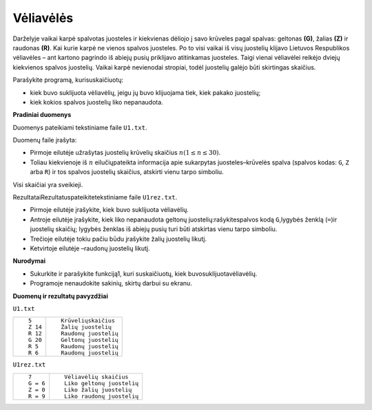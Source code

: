 Vėliavėlės
==========

.. default-role:: math

Darželyje  vaikai  karpė  spalvotas juosteles  ir  kiekvienas  dėliojo  į  savo
krūveles  pagal  spalvas: geltonas  **(G)**, žalias **(Z)**  ir  raudonas
**(R)**. Kai kurie karpė ne vienos spalvos juosteles. Po to visi vaikai iš visų
juostelių klijavo Lietuvos Respublikos vėliavėles – ant kartono pagrindo iš
abiejų pusių priklijavo atitinkamas juosteles. Taigi vienai vėliavėlei reikėjo
dviejų kiekvienos spalvos juostelių. Vaikai karpė nevienodai stropiai, todėl
juostelių galėjo būti skirtingas skaičius.

Parašykite programą, kurisuskaičiuotų:

- kiek buvo suklijuota vėliavėlių, jeigu jų buvo klijuojama tiek, kiek pakako
  juostelių;

- kiek kokios spalvos juostelių liko nepanaudota.

**Pradiniai duomenys**

Duomenys pateikiami tekstiniame faile ``U1.txt``.

Duomenų faile įrašyta:

- Pirmoje eilutėje užrašytas juostelių krūvelių skaičius `n (1 \leq n \leq
  30)`.

- Toliau kiekvienoje iš `n` eilučiųpateikta  informacija  apie  sukarpytas
  juosteles–krūvelės spalva (spalvos kodas: ``G``, ``Z`` arba ``R``) ir tos
  spalvos juostelių skaičius, atskirti vienu tarpo simboliu.

Visi skaičiai yra sveikieji.

RezultataiRezultatuspateikitetekstiniame faile ``U1rez.txt``.

- Pirmoje eilutėje įrašykite, kiek buvo suklijuota vėliavėlių.

- Antroje  eilutėje  įrašykite,  kiek  liko nepanaudota geltonų
  juostelių:rašykitespalvos  kodą ``G``,lygybės ženklą (``=``)ir juostelių
  skaičių; lygybės ženklas iš abiejų pusių turi būti atskirtas vienu tarpo
  simboliu.

- Trečioje eilutėje tokiu pačiu būdu įrašykite žalių juostelių likutį.

- Ketvirtoje eilutėje –raudonų juostelių likutį.

**Nurodymai**

- Sukurkite ir parašykite funkciją1, kuri suskaičiuotų, kiek
  buvosuklijuotavėliavėlių.

- Programoje nenaudokite sakinių, skirtų darbui su ekranu.

**Duomenų ir rezultatų pavyzdžiai**

``U1.txt``

+---------+----------------------------+
| ::      | ::                         |
|         |                            |
|   5     |   Krūveliųskaičius         |
|   Z 14  |   Žalių juostelių          |
|   R 12  |   Raudonų juostelių        |
|   G 20  |   Geltonų juostelių        |
|   R 5   |   Raudonų juostelių        |
|   R 6   |   Raudonų juostelių        |
+---------+----------------------------+

``U1rez.txt``

+---------+----------------------------+
| ::      | ::                         |
|         |                            |
|   7     |   Vėliavėlių skaičius      |
|   G = 6 |   Liko geltonų juostelių   |
|   Z = 0 |   Liko žalių juostelių     |
|   R = 9 |   Liko raudonų juostelių   |
+---------+----------------------------+
